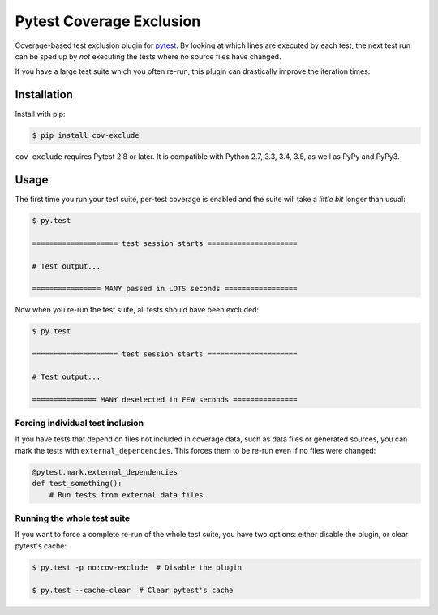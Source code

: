 ===========================
 Pytest Coverage Exclusion
===========================

.. image:: https://api.travis-ci.org/mhallin/cov-exclude-py.svg?branch=master
   :target: https://travis-ci.org/mhallin/cov-exclude-py

.. image:: https://img.shields.io/pypi/v/cov-exclude.svg
   :target: https://pypi.python.org/pypi/cov-exclude

Coverage-based test exclusion plugin for pytest_. By looking at which
lines are executed by each test, the next test run can be sped up by
*not* executing the tests where no source files have changed.

If you have a large test suite which you often re-run, this plugin can
drastically improve the iteration times.


Installation
============

Install with pip:

.. code-block:: text

   $ pip install cov-exclude

``cov-exclude`` requires Pytest 2.8 or later. It is compatible with
Python 2.7, 3.3, 3.4, 3.5, as well as PyPy and PyPy3.


Usage
=====

The first time you run your test suite, per-test coverage is enabled
and the suite will take a *little bit* longer than usual:

.. code-block:: text

   $ py.test

   ==================== test session starts =====================

   # Test output...

   ================ MANY passed in LOTS seconds =================

Now when you re-run the test suite, all tests should have been
excluded:

.. code-block:: text

   $ py.test

   ==================== test session starts =====================

   # Test output...

   =============== MANY deselected in FEW seconds ===============


Forcing individual test inclusion
---------------------------------

If you have tests that depend on files not included in coverage data,
such as data files or generated sources, you can mark the tests with
``external_dependencies``. This forces them to be re-run even if no
files were changed:

.. code-block:: python

   @pytest.mark.external_dependencies
   def test_something():
       # Run tests from external data files


Running the whole test suite
----------------------------

If you want to force a complete re-run of the whole test suite, you
have two options: either disable the plugin, or clear pytest's cache:

.. code-block:: text

   $ py.test -p no:cov-exclude  # Disable the plugin

   $ py.test --cache-clear  # Clear pytest's cache


.. _pytest: http://pytest.org
